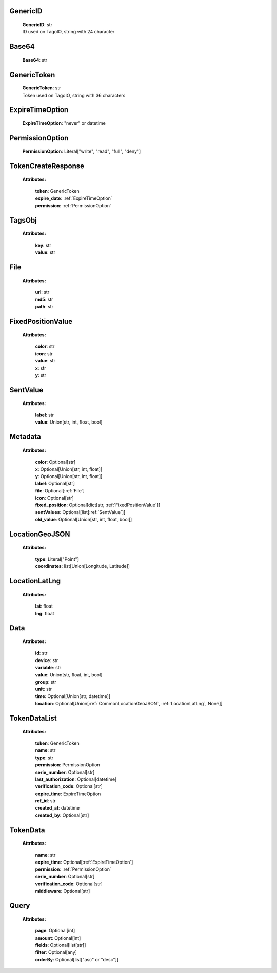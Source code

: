 
.. _GenericID:

GenericID
---------

    | **GenericID**: str
    | ID used on TagoIO, string with 24 character

.. _Base64:

Base64
------

    | **Base64**: str

.. _GenericToken:

GenericToken
------------

    | **GenericToken**: str
    | Token used on TagoIO, string with 36 characters

.. _ExpireTimeOption:

ExpireTimeOption
----------------

    | **ExpireTimeOption**: "never" or datetime

.. _PermissionOption:

PermissionOption
----------------

    | **PermissionOption**: Literal["write", "read", "full", "deny"]

.. _TokenCreateResponse:

TokenCreateResponse
-------------------

    **Attributes:**

        | **token**: GenericToken
        | **expire_date**: :ref:`ExpireTimeOption`
        | **permission**: :ref:`PermissionOption`

.. _TagsObj:

TagsObj
-------

    **Attributes:**

        | **key**: str
        | **value**: str

.. _File:

File
----

    **Attributes:**

        | **url**: str
        | **md5**: str
        | **path**: str

.. _FixedPositionValue:

FixedPositionValue
------------------

    **Attributes:**

        | **color**: str
        | **icon**: str
        | **value**: str
        | **x**: str
        | **y**: str

.. _SentValue:

SentValue
---------

    **Attributes:**

        | **label**: str
        | **value**: Union[str, int, float, bool]

.. _Metadata:

Metadata
--------

    **Attributes:**

        | **color**: Optional[str]
        | **x**: Optional[Union[str, int, float]]
        | **y**: Optional[Union[str, int, float]]
        | **label**: Optional[str]
        | **file**: Optional[:ref:`File`]
        | **icon**: Optional[str]
        | **fixed_position**: Optional[dict[str, :ref:`FixedPositionValue`]]
        | **sentValues**: Optional[list[:ref:`SentValue`]]
        | **old_value**: Optional[Union[str, int, float, bool]]

.. _CommonLocationGeoJSON:

LocationGeoJSON
---------------

    **Attributes:**

        | **type**: Literal["Point"]
        | **coordinates**: list[Union[Longitude, Latitude]]

.. _LocationLatLng:

LocationLatLng
--------------

    **Attributes:**

        | **lat**: float
        | **lng**: float

.. _CommonData:

Data
----

    **Attributes:**

        | **id**: str
        | **device**: str
        | **variable**: str
        | **value**: Union[str, float, int, bool]
        | **group**: str
        | **unit**: str
        | **time**: Optional[Union[str, datetime]]
        | **location**: Optional[Union[:ref:`CommonLocationGeoJSON`, :ref:`LocationLatLng`, None]]

.. _TokenDataList:

TokenDataList
-------------

    **Attributes:**

        | **token**: GenericToken
        | **name**: str
        | **type**: str
        | **permission**: PermissionOption
        | **serie_number**: Optional[str]
        | **last_authorization**: Optional[datetime]
        | **verification_code**: Optional[str]
        | **expire_time**: ExpireTimeOption
        | **ref_id**: str
        | **created_at**: datetime
        | **created_by**: Optional[str]

.. _CommonTokenData:

TokenData
---------

    **Attributes:**

        | **name**: str
        | **expire_time**: Optional[:ref:`ExpireTimeOption`]
        | **permission**: :ref:`PermissionOption`
        | **serie_number**: Optional[str]
        | **verification_code**: Optional[str]
        | **middleware**: Optional[str]

.. _Query:

Query
-----------------
    **Attributes:**

        | **page**: Optional[int]
        | **amount**: Optional[int]
        | **fields**: Optional[list[str]]
        | **filter**: Optional[any]
        | **orderBy**: Optional[list["asc" or "desc"]]

    .. code-block::
        :caption: **Example:**

            orderBy = {
                "page": 1,
                "fields": ["id", "name"],
                "filter": {"name": "test"},
                "amount": 20,
                "orderBy": ["name": "asc"]
            }
